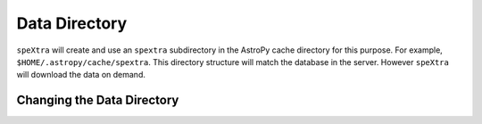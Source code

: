**************
Data Directory
**************


``speXtra`` will create and use an ``spextra`` subdirectory in
the AstroPy cache directory for this purpose. For example,
``$HOME/.astropy/cache/spextra``. This directory structure will match
the database in the server. However ``speXtra`` will download
the data on demand.


Changing the Data Directory
===========================

